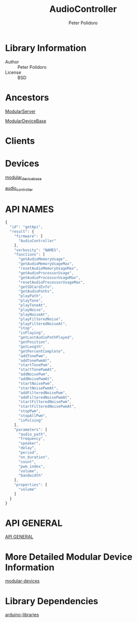 #+TITLE: AudioController
#+AUTHOR: Peter Polidoro
#+EMAIL: peterpolidoro@gmail.com

* Library Information
  - Author :: Peter Polidoro
  - License :: BSD

* Ancestors

  [[https://github.com/janelia-arduino/ModularServer][ModularServer]]

  [[https://github.com/janelia-arduino/ModularDeviceBase][ModularDeviceBase]]

* Clients

* Devices

  [[https://github.com/janelia-modular-devices/modular_device_base.git][modular_device_base]]

  [[https://github.com/janelia-modular-devices/audio_controller.git][audio_controller]]

* API NAMES

  #+BEGIN_SRC js
{
  "id": "getApi",
  "result": {
    "firmware": [
      "AudioController"
    ],
    "verbosity": "NAMES",
    "functions": [
      "getAudioMemoryUsage",
      "getAudioMemoryUsageMax",
      "resetAudioMemoryUsageMax",
      "getAudioProcessorUsage",
      "getAudioProcessorUsageMax",
      "resetAudioProcessorUsageMax",
      "getSDCardInfo",
      "getAudioPaths",
      "playPath",
      "playTone",
      "playToneAt",
      "playNoise",
      "playNoiseAt",
      "playFilteredNoise",
      "playFilteredNoiseAt",
      "stop",
      "isPlaying",
      "getLastAudioPathPlayed",
      "getPosition",
      "getLength",
      "getPercentComplete",
      "addTonePwm",
      "addTonePwmAt",
      "startTonePwm",
      "startTonePwmAt",
      "addNoisePwm",
      "addNoisePwmAt",
      "startNoisePwm",
      "startNoisePwmAt",
      "addFilteredNoisePwm",
      "addFilteredNoisePwmAt",
      "startFilteredNoisePwm",
      "startFilteredNoisePwmAt",
      "stopPwm",
      "stopAllPwm",
      "isPulsing"
    ],
    "parameters": [
      "audio_path",
      "frequency",
      "speaker",
      "delay",
      "period",
      "on_duration",
      "count",
      "pwm_index",
      "volume",
      "bandwidth"
    ],
    "properties": [
      "volume"
    ]
  }
}
  #+END_SRC

* API GENERAL

  [[./api/][API GENERAL]]

* More Detailed Modular Device Information

  [[https://github.com/janelia-modular-devices/modular-devices][modular-devices]]

* Library Dependencies

  [[https://github.com/janelia-arduino/arduino-libraries][arduino-libraries]]
